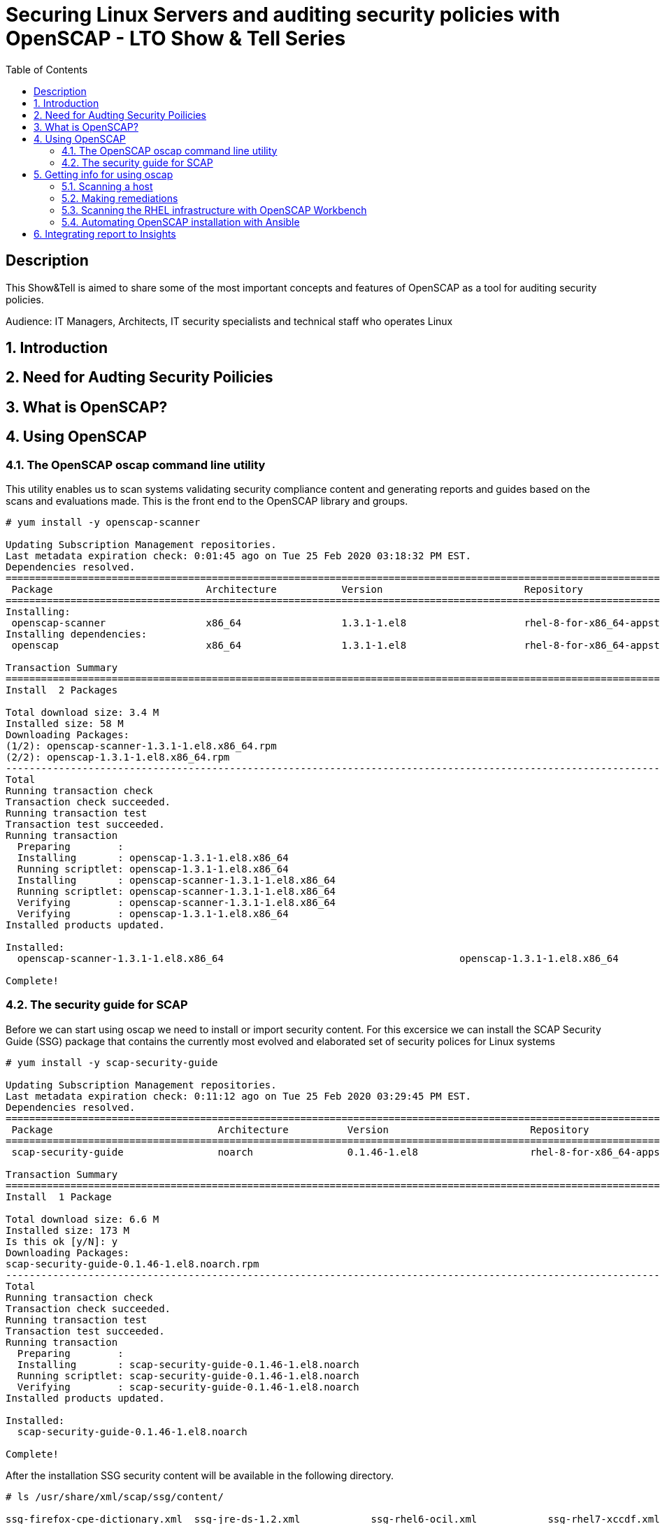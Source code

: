 :scrollbar:
:data-uri:
:toc2:
:imagesdir: images

= Securing Linux Servers and auditing security policies with OpenSCAP - LTO Show & Tell Series

== Description
This Show&Tell is aimed to share some of the most important concepts and features of OpenSCAP as a tool for auditing security policies.

Audience: IT Managers, Architects, IT security specialists and technical staff who operates Linux

:numbered:

== Introduction

== Need for Audting Security Poilicies

== What is OpenSCAP?

== Using OpenSCAP

=== The OpenSCAP oscap command line utility

This utility enables us to scan systems validating security compliance content and generating reports and guides based on the scans and evaluations made. This is the front end to the OpenSCAP library and groups.

[source, bash]
------------------------
# yum install -y openscap-scanner

Updating Subscription Management repositories.
Last metadata expiration check: 0:01:45 ago on Tue 25 Feb 2020 03:18:32 PM EST.
Dependencies resolved.
===============================================================================================================================================
 Package                          Architecture           Version                        Repository                                        Size
===============================================================================================================================================
Installing:
 openscap-scanner                 x86_64                 1.3.1-1.el8                    rhel-8-for-x86_64-appstream-rpms                  66 k
Installing dependencies:
 openscap                         x86_64                 1.3.1-1.el8                    rhel-8-for-x86_64-appstream-rpms                 3.3 M

Transaction Summary
========================================================================================================================================
Install  2 Packages

Total download size: 3.4 M
Installed size: 58 M
Downloading Packages:
(1/2): openscap-scanner-1.3.1-1.el8.x86_64.rpm                                                                 100 kB/s |  66 kB     00:00
(2/2): openscap-1.3.1-1.el8.x86_64.rpm                                                                         4.4 MB/s | 3.3 MB     00:00
----------------------------------------------------------------------------------------------------------------------------------------
Total                                                                                                          4.5 MB/s | 3.4 MB     00:00
Running transaction check
Transaction check succeeded.
Running transaction test
Transaction test succeeded.
Running transaction
  Preparing        :                                                                                                                       1/1
  Installing       : openscap-1.3.1-1.el8.x86_64                                                                                           1/2
  Running scriptlet: openscap-1.3.1-1.el8.x86_64                                                                                           1/2
  Installing       : openscap-scanner-1.3.1-1.el8.x86_64                                                                                   2/2
  Running scriptlet: openscap-scanner-1.3.1-1.el8.x86_64                                                                                   2/2
  Verifying        : openscap-scanner-1.3.1-1.el8.x86_64                                                                                   1/2
  Verifying        : openscap-1.3.1-1.el8.x86_64                                                                                           2/2
Installed products updated.

Installed:
  openscap-scanner-1.3.1-1.el8.x86_64                                        openscap-1.3.1-1.el8.x86_64

Complete!
------------------------

=== The security guide for SCAP

Before we can start using oscap we need to install or import security content. For this excersice we can install the SCAP Security Guide (SSG) package that contains the currently most evolved and elaborated set of security polices for Linux systems

[source, bash]
---------------------------
# yum install -y scap-security-guide

Updating Subscription Management repositories.
Last metadata expiration check: 0:11:12 ago on Tue 25 Feb 2020 03:29:45 PM EST.
Dependencies resolved.
========================================================================================================================================
 Package                            Architecture          Version                        Repository                                       Size
========================================================================================================================================Installing:
 scap-security-guide                noarch                0.1.46-1.el8                   rhel-8-for-x86_64-appstream-rpms                6.6 M

Transaction Summary
========================================================================================================================================
Install  1 Package

Total download size: 6.6 M
Installed size: 173 M
Is this ok [y/N]: y
Downloading Packages:
scap-security-guide-0.1.46-1.el8.noarch.rpm                                                                    4.7 MB/s | 6.6 MB     00:01
----------------------------------------------------------------------------------------------------------------------------------------
Total                                                                                                          4.7 MB/s | 6.6 MB     00:01
Running transaction check
Transaction check succeeded.
Running transaction test
Transaction test succeeded.
Running transaction
  Preparing        :                                                                                                                       1/1
  Installing       : scap-security-guide-0.1.46-1.el8.noarch                                                                               1/1
  Running scriptlet: scap-security-guide-0.1.46-1.el8.noarch                                                                               1/1
  Verifying        : scap-security-guide-0.1.46-1.el8.noarch                                                                               1/1
Installed products updated.

Installed:
  scap-security-guide-0.1.46-1.el8.noarch

Complete!
---------------------------

After the installation SSG security content will be available in the following directory.

[source, bash]
--------------------------
# ls /usr/share/xml/scap/ssg/content/

ssg-firefox-cpe-dictionary.xml  ssg-jre-ds-1.2.xml            ssg-rhel6-ocil.xml            ssg-rhel7-xccdf.xml
ssg-firefox-cpe-oval.xml        ssg-jre-ds.xml                ssg-rhel6-oval.xml            ssg-rhel8-cpe-dictionary.xml
ssg-firefox-ds-1.2.xml          ssg-jre-ocil.xml              ssg-rhel6-xccdf.xml           ssg-rhel8-cpe-oval.xml
ssg-firefox-ds.xml              ssg-jre-oval.xml              ssg-rhel7-cpe-dictionary.xml  ssg-rhel8-ds-1.2.xml
ssg-firefox-ocil.xml            ssg-jre-xccdf.xml             ssg-rhel7-cpe-oval.xml        ssg-rhel8-ds.xml
ssg-firefox-oval.xml            ssg-rhel6-cpe-dictionary.xml  ssg-rhel7-ds-1.2.xml          ssg-rhel8-ocil.xml
ssg-firefox-xccdf.xml           ssg-rhel6-cpe-oval.xml        ssg-rhel7-ds.xml              ssg-rhel8-oval.xml
ssg-jre-cpe-dictionary.xml      ssg-rhel6-ds-1.2.xml          ssg-rhel7-ocil.xml            ssg-rhel8-xccdf.xml
ssg-jre-cpe-oval.xml            ssg-rhel6-ds.xml              ssg-rhel7-oval.xml
--------------------------

If we want to get the most recent security guides, we can go download them from link:https://www.open-scap.org/security-policies/scap-security-guide/[scap security guide].

[source, bash]
--------------------------
# wget https://github.com/ComplianceAsCode/content/releases/download/v0.1.48/scap-security-guide-0.1.48.zip

Resolving github.com (github.com)... 192.30.253.112
Connecting to github.com (github.com)|192.30.253.112|:443... connected.
HTTP request sent, awaiting response... 302 Found
Location: https://github-production-release-asset-2e65be.s3.amazonaws.com/19279458/3cc08380-37d6-11ea-8d32-ccfae2c7184d?X-Amz-Algorithm=AWS4-HMAC-SHA256&X-Amz-Credential=AKIAIWNJYAX4CSVEH53A%2F20200227%2Fus-east-1%2Fs3%2Faws4_request&X-Amz-Date=20200227T122113Z&X-Amz-Expires=300&X-Amz-Signature=8759e4c609f3b36b5eb315281cf053c7c4a1b4d088e00718a26386bee7ca2a2a&X-Amz-SignedHeaders=host&actor_id=0&response-content-disposition=attachment%3B%20filename%3Dscap-security-guide-0.1.48.zip&response-content-type=application%2Foctet-stream [following]
--2020-02-27 07:21:13--  https://github-production-release-asset-2e65be.s3.amazonaws.com/19279458/3cc08380-37d6-11ea-8d32-ccfae2c7184d?X-Amz-Algorithm=AWS4-HMAC-SHA256&X-Amz-Credential=AKIAIWNJYAX4CSVEH53A%2F20200227%2Fus-east-1%2Fs3%2Faws4_request&X-Amz-Date=20200227T122113Z&X-Amz-Expires=300&X-Amz-Signature=8759e4c609f3b36b5eb315281cf053c7c4a1b4d088e00718a26386bee7ca2a2a&X-Amz-SignedHeaders=host&actor_id=0&response-content-disposition=attachment%3B%20filename%3Dscap-security-guide-0.1.48.zip&response-content-type=application%2Foctet-stream
Resolving github-production-release-asset-2e65be.s3.amazonaws.com (github-production-release-asset-2e65be.s3.amazonaws.com)... 52.216.136.180
Connecting to github-production-release-asset-2e65be.s3.amazonaws.com (github-production-release-asset-2e65be.s3.amazonaws.com)|52.216.136.180|:443... connected.
HTTP request sent, awaiting response... 200 OK
Length: 62094730 (59M) [application/octet-stream]
Saving to: ‘scap-security-guide-0.1.48.zip’

scap-security-guide-0.1.48.zip      100%[==================================================================>]  59.22M  8.17MB/s    in 8.3s

2020-02-27 07:21:21 (7.16 MB/s) - ‘scap-security-guide-0.1.48.zip’ saved [62094730/62094730]

# unzip scap-security-guide-0.1.48.zip

output ommited.

# cd scap-security-guide-0.1.48

# cp ssg-rhel8-ds-1.2.xml /usr/share/xml/scap/ssg/content/ssg-rhel8-ds-1.2-20200115.xml
# cp ssg-rhel8-ds.xml /usr/share/xml/scap/ssg/content/ssg-rhel8-ds-20200115.xml
--------------------------

After copy the security guides updated in /usr/share/xml/scap/ssg/content/ directory, we can get info from these guides to see if profiles are changed. This is done using the 'info' dirc eof oscap described in the next section.

== Getting info for using oscap

The oscap utility can process files conforming to many of the formats used by the utility. In order to process the given file with SCAP content, we need to understand how to use oscap with the given file type. We can open and read the file, or use the info module of oscap which parses the file and extracts relevant information in human-readable format.

for example, let´s see the content of ssg-rhel8-ds.xml and ssg-rhel8-ds.xml

[source, bash]
-------------------------
# oscap info /usr/share/xml/scap/ssg/content/ssg-rhel8-ds.xml

Document type: Source Data Stream
Imported: 2019-09-02T06:09:10

Stream: scap_org.open-scap_datastream_from_xccdf_ssg-rhel8-xccdf-1.2.xml
Generated: (null)
Version: 1.3
Checklists:
        Ref-Id: scap_org.open-scap_cref_ssg-rhel8-xccdf-1.2.xml
WARNING: Datastream component 'scap_org.open-scap_cref_security-data-oval-com.redhat.rhsa-RHEL8.xml' points out to the remote 'https://www.redhat.com/security/data/oval/com.redhat.rhsa-RHEL8.xml'. Use '--fetch-remote-resources' option to download it.
WARNING: Skipping 'https://www.redhat.com/security/data/oval/com.redhat.rhsa-RHEL8.xml' file which is referenced from datastream
                Status: draft
                Generated: 2019-09-02
                Resolved: true
                Profiles:
                        Title: Protection Profile for General Purpose Operating Systems
                                Id: xccdf_org.ssgproject.content_profile_ospp
                        Title: PCI-DSS v3.2.1 Control Baseline for Red Hat Enterprise Linux 8
                                Id: xccdf_org.ssgproject.content_profile_pci-dss
                Referenced check files:
                        ssg-rhel8-oval.xml
                                system: http://oval.mitre.org/XMLSchema/oval-definitions-5
                        ssg-rhel8-ocil.xml
                                system: http://scap.nist.gov/schema/ocil/2
                        security-data-oval-com.redhat.rhsa-RHEL8.xml
                                system: http://oval.mitre.org/XMLSchema/oval-definitions-5
Checks:
        Ref-Id: scap_org.open-scap_cref_ssg-rhel8-oval.xml
        Ref-Id: scap_org.open-scap_cref_ssg-rhel8-ocil.xml
        Ref-Id: scap_org.open-scap_cref_ssg-rhel8-cpe-oval.xml
        Ref-Id: scap_org.open-scap_cref_security-data-oval-com.redhat.rhsa-RHEL8.xml
Dictionaries:
        Ref-Id: scap_org.open-scap_cref_ssg-rhel8-cpe-dictionary.xml
-------------------------

We can filter for Title keyword to list only the name of profiles using the following.

[source, bash]
------------------------
# oscap info /usr/share/xml/scap/ssg/content/ssg-rhel8-ds.xml | egrep '(Title|Id)'

        Ref-Id: scap_org.open-scap_cref_ssg-rhel8-xccdf-1.2.xml
                        Title: Protection Profile for General Purpose Operating Systems
                                Id: xccdf_org.ssgproject.content_profile_ospp
                        Title: PCI-DSS v3.2.1 Control Baseline for Red Hat Enterprise Linux 8
                                Id: xccdf_org.ssgproject.content_profile_pci-dss
        Ref-Id: scap_org.open-scap_cref_ssg-rhel8-oval.xml
        Ref-Id: scap_org.open-scap_cref_ssg-rhel8-ocil.xml
        Ref-Id: scap_org.open-scap_cref_ssg-rhel8-cpe-oval.xml
        Ref-Id: scap_org.open-scap_cref_ssg-rhel8-cpe-dictionary.xml
------------------------

Now let's get the info to the new security guide downloaded in the previous section.

[source, bash]
------------------------
# oscap info /usr/share/xml/scap/ssg/content/ssg-rhel8-ds.xml | egrep '(Title|Id)'

WARNING: Datastream component 'scap_org.open-scap_cref_security-data-oval-com.redhat.rhsa-RHEL8.xml' points out to the remote 'https://www.redhat.com/security/data/oval/com.redhat.rhsa-RHEL8.xml'. Use '--fetch-remote-resources' option to download it.
WARNING: Skipping 'https://www.redhat.com/security/data/oval/com.redhat.rhsa-RHEL8.xml' file which is referenced from datastream
        Ref-Id: scap_org.open-scap_cref_ssg-rhel8-xccdf-1.2.xml
                        Title: Criminal Justice Information Services (CJIS) Security Policy
                                Id: xccdf_org.ssgproject.content_profile_cjis
                        Title: Unclassified Information in Non-federal Information Systems and Organizations (NIST 800-171)
                                Id: xccdf_org.ssgproject.content_profile_cui
                        Title: Health Insurance Portability and Accountability Act (HIPAA)
                                Id: xccdf_org.ssgproject.content_profile_hipaa
                        Title: PCI-DSS v3.2.1 Control Baseline for Red Hat Enterprise Linux 8
                                Id: xccdf_org.ssgproject.content_profile_pci-dss
                        Title: Red Hat Corporate Profile for Certified Cloud Providers (RH CCP)
                                Id: xccdf_org.ssgproject.content_profile_rht-ccp
                        Title: Standard System Security Profile for Red Hat Enterprise Linux 8
                                Id: xccdf_org.ssgproject.content_profile_standard
                        Title: [DRAFT] DISA STIG for Red Hat Enterprise Linux 8
                                Id: xccdf_org.ssgproject.content_profile_stig
                        Title: [DRAFT] DISA STIG for Red Hat Enterprise Linux Virtualization Host (RHELH)
                                Id: xccdf_org.ssgproject.content_profile_rhelh-stig
                        Title: VPP - Protection Profile for Virtualization v. 1.0 for Red Hat Enterprise Linux Hypervisor (RHELH)
                                Id: xccdf_org.ssgproject.content_profile_rhelh-vpp
                        Title: Protection Profile for General Purpose Operating Systems
                                Id: xccdf_org.ssgproject.content_profile_ospp
                        Title: Australian Cyber Security Centre (ACSC) Essential Eight
                                Id: xccdf_org.ssgproject.content_profile_e8
        Ref-Id: scap_org.open-scap_cref_ssg-rhel8-oval.xml
        Ref-Id: scap_org.open-scap_cref_ssg-rhel8-ocil.xml
        Ref-Id: scap_org.open-scap_cref_ssg-rhel8-cpe-oval.xml
        Ref-Id: scap_org.open-scap_cref_security-data-oval-com.redhat.rhsa-RHEL8.xml
        Ref-Id: scap_org.open-scap_cref_ssg-rhel8-cpe-dictionary.xml
------------------------

Now we can see a lot more guides for our RHEL 8 instance.

=== Scanning a host

The oscap utility can scan systems against the SCAP content represented by both an XCCDF (The eXtensible Configuration Checklist Description Format) benchmark and OVAL (Open Vulnerability and Assessment Language) definitions. The security policy can be in the form of a single OVAL or XCCDF file or multiple separate XML files where each file represents a different component (XCCDF, OVAL, CPE, CVE, and others). The result of a scan can be printed to both standard output and an XML file. The result file can then be further processed by oscap in order to generate a report in a human-readable format. 

For this exercise we are going to scan the system first, using a SSCDF, no remediations will executed int this very first step. We need to understand how far we are to comply with the profile selected.

By the time we wrote this Show & Tell documentation, RHEL 8 had two possible profiles available.

Title: *Protection Profile for General Purpose Operating Systems*
   Id: xccdf_org.ssgproject.content_profile_ospp
Title: *PCI-DSS v3.2.1 Control Baseline for Red Hat Enterprise Linux 8*
   Id: xccdf_org.ssgproject.content_profile_pci-dss

Let´s scan with protection profile for general purpose OS. We also could chck the system using the pci-dss profile. In both cases, the profile defines de baseline to be acomplished. The oscap can help us to evealuate how far the system is from the profile selected.

[source, bash]
-------------------------
# oscap xccdf eval --profile xccdf_org.ssgproject.content_profile_ospp \
--results scan-xccdf-results.xml \
--report  scan-xccdf-results.html \
/usr/share/xml/scap/ssg/content/ssg-rhel8-ds.xml \
| tee scan-xccdf-results.txt
-------------------------

* oscap xccdf eval will evaluate the system using the xccdf file format.
* --profile select the general purpose server profile.
* --report send a human readable report to scan-xccdf-results.html.
* --results build a results file scan-xccdf-results.xml.
* /usr/share/xml/scap/ssg/content/ssg-rhel8-ds.xml get the RHEL 8 data stream to execute the scanning process. 
* The stardar output is redirected to a file using the *tee* command.

An excerpt of the output is shown using a simple *more* command.

[source, bash]
-------------------------
# more scan-xccdf-results.txt

Title   Enable the Hardware RNG Entropy Gatherer Service
Rule    xccdf_org.ssgproject.content_rule_service_rngd_enabled
Ident   CCE-82831-9
Result  pass

Title   Uninstall Automatic Bug Reporting Tool (abrt)
Rule    xccdf_org.ssgproject.content_rule_package_abrt_removed
Ident   CCE-80948-3
Result  pass

Title   Disable chrony daemon from acting as server
Rule    xccdf_org.ssgproject.content_rule_chronyd_client_only
Ident   CCE-82988-7
Result  fail

Title   Disable network management of chrony daemon
Rule    xccdf_org.ssgproject.content_rule_chronyd_no_chronyc_network
Ident   CCE-82840-0
Result  fail

Title   Install sssd-ipa Package
Rule    xccdf_org.ssgproject.content_rule_package_sssd-ipa_installed
Ident   CCE-82994-5
Result  fail

Title   Configure SSSD to run as user sssd
Rule    xccdf_org.ssgproject.content_rule_sssd_run_as_sssd_user
Ident   CCE-82072-0
Result  fail

Title   Disable SSH Root Login
Rule    xccdf_org.ssgproject.content_rule_sshd_disable_root_login
Ident   CCE-80901-2
Result  fail
...
-------------------------

From this file we can create a "report like" file in which the title and result are joined together.

[source, bash]
-------------------------
# cat scan-xccdf-results.txt | egrep '(Title|Result)' |  awk '{if (NR%2) {printf("%s", $0)} else {printf " --> (%s)\n",$2} } '| cut -f2- > scan-xccdf-report.txt

# more scan-xccdf-report.txt

Enable the Hardware RNG Entropy Gatherer Service --> (pass)
Uninstall Automatic Bug Reporting Tool (abrt) --> (pass)
Disable chrony daemon from acting as server --> (fail)
Disable network management of chrony daemon --> (fail)
Install sssd-ipa Package --> (fail)
Configure SSSD to run as user sssd --> (fail)
Disable SSH Root Login --> (fail)
Enable Use of Strict Mode Checking --> (pass)
Enable SSH Warning Banner --> (fail)
Disable Kerberos Authentication --> (pass)
Force frequent session key renegotiation --> (fail)
Disable GSSAPI Authentication --> (fail)
Disable Host-Based Authentication --> (pass)
Set SSH Client Alive Max Count --> (fail)
Set SSH Idle Timeout Interval --> (fail)
Disable SSH Access via Empty Passwords --> (pass)
Uninstall Sendmail Package --> (pass)
Install fapolicyd Package --> (fail)
Enable the File Access Policy Service --> (fail)
Enable fapolicyd to watch all system mountpoints --> (fail)
Enable the USBGuard Service --> (fail)
Install usbguard Package --> (fail)
Authorize USB hubs in USBGuard daemon --> (fail)
Log USBGuard daemon audit events using Linux Audit --> (fail)
Authorize Human Interface Devices in USBGuard daemon --> (fail)
Uninstall nfs-utils Package --> (pass)
Configure auditd flush priority --> (pass)
Configure auditd to use audispd's syslog plugin --> (fail)
Configure audit according to OSPP requirements --> (fail)
Ensure the audit Subsystem is Installed --> (pass)
Install audispd-plugins Package --> (fail)
Write Audit Logs to the Disk --> (pass)
Enable Auditing for Processes Which Start Prior to the Audit Daemon --> (fail)
Include Local Events in Audit Logs --> (pass)
Set number of records to cause an explicit flush to audit logs --> (pass)
Extend Audit Backlog Limit for the Audit Daemon --> (fail)
Resolve information before writing to audit logs --> (pass)
Enable auditd Service --> (pass)
...
-------------------------

If we need to have a more understanding of a specific test, we can use the following.

[source, bash]
-------------------------
# searchFor="Set SSH Idle Timeout Interval"; awk -v filter="$searchFor" 'BEGIN{RS="\n\n";FS="\n"}{if (match($0, filter)) print $0;}' scan-xccdf-results.txt

Title   Set SSH Idle Timeout Interval
Rule    xccdf_org.ssgproject.content_rule_sshd_set_idle_timeout
Ident   CCE-80906-1
Result  fail
-------------------------

With the identification we go to *http://static.open-scap.org/ssg-guides/ssg-rhel8-guide-rht-ccp.html* and have a detailed information about the RULE and Remediation.

http://static.open-scap.org/ssg-guides/ssg-rhel8-guide-rht-ccp.html

image::Rule.png[]

Also a formatted report is created thanks of using the --report directive. This report looks like this.

image::complianceScoring.png[]

=== Making remediations

OpenSCAP allows to automatically remediate systems that have been found in a non-compliant state. For system remediation, an XCCDF file with instructions is required. The scap-security-guide package contains certain remediation instructions.

System remediation consists of the following steps:

* OpenSCAP performs a regular XCCDF evaluation.
* An assessment of the results is performed by evaluating the OVAL definitions. Each rule that has failed is marked as a candidate for remediation.
* OpenSCAP searches for an appropriate fix element, resolves it, prepares the environment, and executes the fix script.
* Any output of the fix script is captured by OpenSCAP and stored within the rule-result element. The return value of the fix script is stored as well.
* Whenever OpenSCAP executes a fix script, it immediatelly evaluates the OVAL definition again (to verify that the fix script has been applied correctly). During this second run, if the OVAL evaluation returns success, the result of the rule is fixed, otherwise it is an error.
* Detailed results of the remediation are stored in an output XCCDF file. It contains two TestResult elements. The first TestResult element represents the scan prior to the remediation. The second TestResult is derived from the first one and contains remediation results.

There are three modes of operation of OpenSCAP with regard to remediation: online, offline, and review.

==== Online Remediation

Online remediation executes fix elements at the time of scanning. Evaluation and remediation are performed as a part of a single command.

[source, bash]
-----------------------
# oscap xccdf eval --remediate \
--profile xccdf_org.ssgproject.content_profile_ospp \
--results scan-xccdf-remediation.xml \
--report  scan-xccdf-remediation.html \
/usr/share/xml/scap/ssg/content/ssg-rhel8-ds.xml \
| tee scan-xccdf-remediation.txt
-----------------------

With scan-xccdf-remediation.txt file we can get a petit report with each rule and the result of the remeditation procedure.

[source, bash]
-----------------------
# sed -e '1,/Starting Remediation/d' scan-xccdf-remediation.txt | egrep '(Title|Result)' |  awk '{if (NR%2) {printf("%s", $0)} else {printf " --> (%s)\n",$2} } '| cut -f2- > scan-xccdf-remediation-report.txt

# more scan-xccdf-remediation-report.txt
Disable chrony daemon from acting as server --> (fixed)
Disable network management of chrony daemon --> (fixed)
Install sssd-ipa Package --> (fixed)
Configure SSSD to run as user sssd --> (fixed)
Disable SSH Root Login --> (fixed)
Enable SSH Warning Banner --> (fixed)
Force frequent session key renegotiation --> (fixed)
Disable GSSAPI Authentication --> (fixed)
Set SSH Client Alive Max Count --> (fixed)
Set SSH Idle Timeout Interval --> (fixed)
Install fapolicyd Package --> (fixed)
Enable the File Access Policy Service --> (fixed)
Enable fapolicyd to watch all system mountpoints --> (fixed)
Enable the USBGuard Service --> (error)
Install usbguard Package --> (error)
Authorize USB hubs in USBGuard daemon --> (fixed)
Log USBGuard daemon audit events using Linux Audit --> (fixed)
Authorize Human Interface Devices in USBGuard daemon --> (fixed)
Configure auditd to use audispd's syslog plugin --> (fixed)
Configure audit according to OSPP requirements --> (fixed)
...
-----------------------

==== Offline Remediation

Offline remediation allows us to postpone fix execution. In the first step, the system is only evaluated, and the results are stored in a TestResult element in an XCCDF file.

[source, bash]
-----------------------
# oscap xccdf eval \
--profile xccdf_org.ssgproject.content_profile_ospp \
--results scan-xccdf-remediation.xml \
--report  scan-xccdf-remediation.html \
/usr/share/xml/scap/ssg/content/ssg-rhel8-ds.xml \
| tee scan-xccdf-remediation.txt
-----------------------

Then we can performa the remediations using scan-xccdf-remediation.xml file.

[source, bash]
-----------------------
# oscap xccdf remediate --results scan-xccdf-remediation.html scan-xccdf-remediation.html
-----------------------

==== Evaluation Remediation

The review mode enables us to store remediation instructions to a file for further review. The remediation content is not executed during this operation.

In this example we are generating a remediation-script.sh file.

[source, bash]
-----------------------
# oscap xccdf generate fix --template urn:xccdf:fix:script:sh \
--profile xccdf_org.ssgproject.content_profile_ospp \
--output remediation-script.sh --fetch-remote-resources \
/usr/share/xml/scap/ssg/content/ssg-rhel8-ds.xml
-----------------------

The remediation-script.sh file looks like the following.

[source, bash]
-----------------------
# more remediation-script.sh
###############################################################################
#
# Bash Remediation Script for Protection Profile for General Purpose Operating Systems
#
# Profile Description:
# This profile reflects mandatory configuration controls identified in the
# NIAP Configuration Annex to the Protection Profile for General Purpose
# Operating Systems (Protection Profile Version 4.2.1).
# This configuration profile is consistent with CNSSI-1253, which requires
# U.S. National Security Systems to adhere to certain configuration
# parameters. Accordingly, this configuration profile is suitable for
# use in U.S. National Security Systems.
#
# Profile ID:  xccdf_org.ssgproject.content_profile_ospp
# Benchmark ID:  xccdf_org.ssgproject.content_benchmark_RHEL-8
# Benchmark Version:  0.1.46
# XCCDF Version:  1.2
#
# This file was generated by OpenSCAP 1.3.1 using:
# $ oscap xccdf generate fix --profile xccdf_org.ssgproject.content_profile_ospp --fix-type bash xccdf-file.xml
#
# This Bash Remediation Script is generated from an OpenSCAP profile without preliminary evaluation.
# It attempts to fix every selected rule, even if the system is already compliant.
#
# How to apply this Bash Remediation Script:
# $ sudo ./remediation-script.sh
#
###############################################################################

###############################################################################
# BEGIN fix (1 / 186) for 'xccdf_org.ssgproject.content_rule_service_rngd_enabled'
###############################################################################
(>&2 echo "Remediating rule 1/186: 'xccdf_org.ssgproject.content_rule_service_rngd_enabled'")

SYSTEMCTL_EXEC='/usr/bin/systemctl'
"$SYSTEMCTL_EXEC" start 'rngd.service'
"$SYSTEMCTL_EXEC" enable 'rngd.service'

# END fix for 'xccdf_org.ssgproject.content_rule_service_rngd_enabled'

###############################################################################
# BEGIN fix (2 / 186) for 'xccdf_org.ssgproject.content_rule_package_abrt_removed'
###############################################################################
(>&2 echo "Remediating rule 2/186: 'xccdf_org.ssgproject.content_rule_package_abrt_removed'")

# CAUTION: This remediation script will remove abrt
#          from the system, and may remove any packages
#          that depend on abrt. Execute this
#          remediation AFTER testing on a non-production
#          system!

if rpm -q --quiet "abrt" ; then
    yum remove -y "abrt"
fi

# END fix for 'xccdf_org.ssgproject.content_rule_package_abrt_removed'
...
-----------------------

=== Scanning the RHEL infrastructure with OpenSCAP Workbench

SCAP Workbench is a graphical user interface for the SCAP toolset that was designed to provide users with an intuitive GUI for performing scanning and remediation tasks. The SCAP Workbench is a graphical tool and in many environments where Linux servers are running headless without the graphical X environment installed we need to forward X11.

SCAP Workbench is a cross-platform application, with downloads available for Windows, macOS, and most common Linux platforms, therefore, the easiest path for most users will be to run it in their native operating system. If, for consistency, you wish to run SCAP Workbench on Linux, you would either need to set up a remote X11 session or set up a dedicated scanning host that includes the graphical desktop environment.

On RHEL We need to install all packages required by SCAP Workbench to function properly, including the scap-workbench package that provides the utility itself. Note that required dependencies, such as the qt and openssh packages, are automatically updated to the newest available version if the packages are already installed on our system.

SCAP Workbench needs a security content to operate. Red Hat recommends to use the SCAP Security Guide (SSG) thet we have installed already.

[source, bash]
-----------------------
# sudo yum -y install scap-workbench
-----------------------

We can download a installer for Windows or MAC if you feel more confortable for running this application in your native operating system. No matter where we executes the workbench, we can scan servers remotely.

Afrter the execution of scap-workbench the first thing we have to select are the profiles for the specific operating system of the server we are suposed to scan.

image::loadSecurityGuide.png[]

In case we don't find the operating system or version needed for the server to be scanned, we can download the latest security guide, as described in a previous section, and select other *Other SCAP content*, then load content to select the appropriate file.

We must select a profile the scanning process. In our example we are going to select the *StandardSystem Security Profile for Red Hat Enterprise Linux 8*.

image::workbenchChooseProfile.png[]

We can scan all the rules proposed, but also we can customize what best fit our requirements. Select *Customize* for modify what rules are going to be scanned.

image::workbenchCustomize.png[]

We can desellect all rules for selecting just what we need to apply to our server.

image::workbenchSelectRules.png[]

After selecting the rules that apply to our organization we can initiate a *remediation* for the server we need to set in compliance the customized (or full) security guide.

Select the *Remediation* button for execute all the fixes needed for set the server compliance.

The tool, as in command line, execute a scanning first.

image::workbenchRemediationScanning.png[]

Then, select all failed candidates to execute a fix on each rule.

image::workbenchRemediationScanning-2.png[]

After the remediation all the fixes are shown.

Also, we van select the *Report* button to see in a browser the rport just created.

image::workbenchReport.png[]

In this report we can also see the details of each rule.

image::workbenchReportDetails.png[]

=== Automating OpenSCAP installation with Ansible

== Integrating report to Insights
